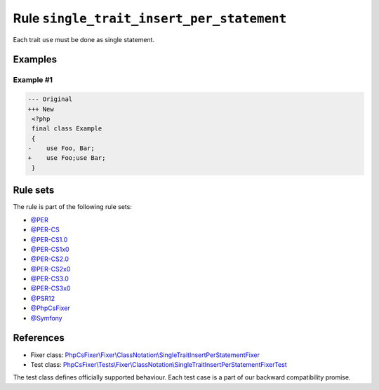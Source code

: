 ==========================================
Rule ``single_trait_insert_per_statement``
==========================================

Each trait ``use`` must be done as single statement.

Examples
--------

Example #1
~~~~~~~~~~

.. code-block:: diff

   --- Original
   +++ New
    <?php
    final class Example
    {
   -    use Foo, Bar;
   +    use Foo;use Bar;
    }

Rule sets
---------

The rule is part of the following rule sets:

- `@PER <./../../ruleSets/PER.rst>`_
- `@PER-CS <./../../ruleSets/PER-CS.rst>`_
- `@PER-CS1.0 <./../../ruleSets/PER-CS1.0.rst>`_
- `@PER-CS1x0 <./../../ruleSets/PER-CS1x0.rst>`_
- `@PER-CS2.0 <./../../ruleSets/PER-CS2.0.rst>`_
- `@PER-CS2x0 <./../../ruleSets/PER-CS2x0.rst>`_
- `@PER-CS3.0 <./../../ruleSets/PER-CS3.0.rst>`_
- `@PER-CS3x0 <./../../ruleSets/PER-CS3x0.rst>`_
- `@PSR12 <./../../ruleSets/PSR12.rst>`_
- `@PhpCsFixer <./../../ruleSets/PhpCsFixer.rst>`_
- `@Symfony <./../../ruleSets/Symfony.rst>`_

References
----------

- Fixer class: `PhpCsFixer\\Fixer\\ClassNotation\\SingleTraitInsertPerStatementFixer <./../../../src/Fixer/ClassNotation/SingleTraitInsertPerStatementFixer.php>`_
- Test class: `PhpCsFixer\\Tests\\Fixer\\ClassNotation\\SingleTraitInsertPerStatementFixerTest <./../../../tests/Fixer/ClassNotation/SingleTraitInsertPerStatementFixerTest.php>`_

The test class defines officially supported behaviour. Each test case is a part of our backward compatibility promise.
